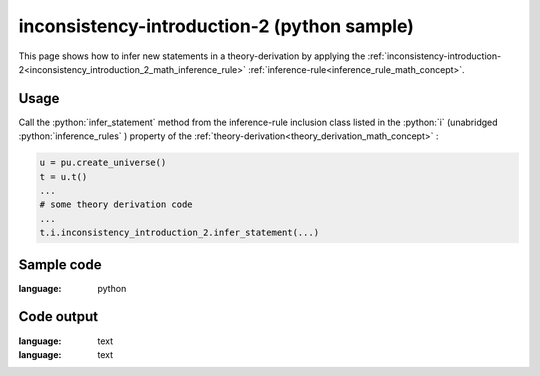 .. _inconsistency_introduction_2_python_sample:

..
   rst file generated by generate_docs_inference_rules.py.

.. role:: python(code)
    :language: py

inconsistency-introduction-2 (python sample)
============================================

.. tags:: inconsistency-introduction-2, python, sample

.. seealso::
   :ref:`math concept<inconsistency_introduction_2_math_inference_rule>` | :ref:`python declaration class<inconsistency_introduction_2_declaration_python_class>` | :ref:`python inclusion class<inconsistency_introduction_2_inclusion_python_class>`

This page shows how to infer new statements in a theory-derivation by applying the :ref:`inconsistency-introduction-2<inconsistency_introduction_2_math_inference_rule>` :ref:`inference-rule<inference_rule_math_concept>`.

Usage
----------------------

Call the :python:`infer_statement` method from the inference-rule inclusion class listed in the :python:`i` (unabridged :python:`inference_rules` ) property of the :ref:`theory-derivation<theory_derivation_math_concept>` :

.. code-block:: python

   u = pu.create_universe()
   t = u.t()
   ...
   # some theory derivation code
   ...
   t.i.inconsistency_introduction_2.infer_statement(...)

Sample code
----------------------

.. literalinclude :: ../../../../src/sample/sample_inconsistency_introduction_2.py
:language: python

Code output
-----------------------

.. tabs::

   .. tab:: Unicode

      .. literalinclude :: ../../../../data/sample_inconsistency_introduction_2_unicode.txt
:language: text

   .. tab:: Plaintext

      .. literalinclude :: ../../../../data/sample_inconsistency_introduction_2_plaintext.txt
:language: text

   .. tab:: LaTeX

      Will be provided in a future version.

   .. tab:: HTML

      Will be provided in a future version.